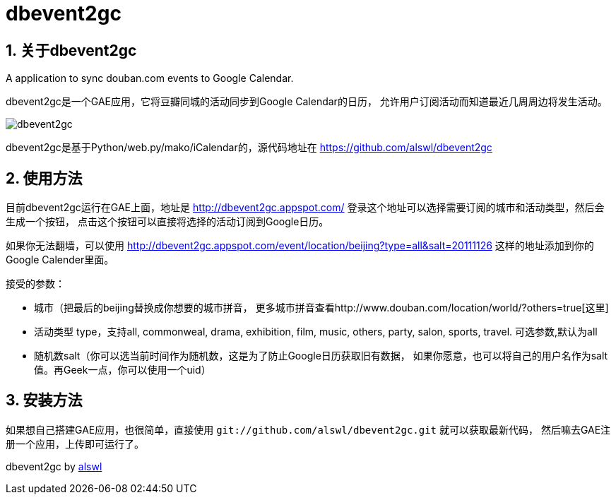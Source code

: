 dbevent2gc
==========

:author: alswl
:email: alswlx@gmail.com
:toc:
:numbered:

关于dbevent2gc
------------

A application to sync douban.com events to Google Calendar.

dbevent2gc是一个GAE应用，它将豆瓣同城的活动同步到Google Calendar的日历，
允许用户订阅活动而知道最近几周周边将发生活动。

image:https://github.com/alswl/dbevent2gc/raw/master/static/image/dbevent2gc.png["dbevent2gc" style="border:solid 1px"]

dbevent2gc是基于Python/web.py/mako/iCalendar的，源代码地址在
https://github.com/alswl/dbevent2gc


使用方法
----

目前dbevent2gc运行在GAE上面，地址是 http://dbevent2gc.appspot.com/
登录这个地址可以选择需要订阅的城市和活动类型，然后会生成一个按钮，
点击这个按钮可以直接将选择的活动订阅到Google日历。

如果你无法翻墙，可以使用 http://dbevent2gc.appspot.com/event/location/beijing?type=all&salt=20111126
这样的地址添加到你的Google Calender里面。

接受的参数：

* 城市（把最后的beijing替换成你想要的城市拼音，
更多城市拼音查看http://www.douban.com/location/world/?others=true[这里]
* 活动类型 type，支持all, commonweal, drama, exhibition, film, music, others,
party, salon, sports, travel. 可选参数,默认为all
* 随机数salt（你可以选当前时间作为随机数，这是为了防止Google日历获取旧有数据，
如果你愿意，也可以将自己的用户名作为salt值。再Geek一点，你可以使用一个uid）

安装方法
----

如果想自己搭建GAE应用，也很简单，直接使用
`git://github.com/alswl/dbevent2gc.git` 就可以获取最新代码，
然后嘛去GAE注册一个应用，上传即可运行了。

dbevent2gc by http://log4d.com[alswl]

// vim: set ft=asciidoc:
